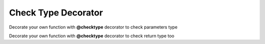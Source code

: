 ********************
Check Type Decorator
********************

Decorate your own function with **@checktype** decorator to check parameters type

.. code-block:: python
   :linenos:

    from decoratorutilities import checktype

    @checktype
    def my_functon(a: int, b: int):
        return 1

    # Valid usage
    my_functon(5, 6)  # return 1

    # Invalid usage
    my_functon("5", "6")  # Raises TypeError Exception
    my_functon("invalid", b="Invalid")  # Raises TypeError Exception
    my_functon(a="invalid", b="Invalid")  # Raises TypeError Exception


Decorate your own function with **@checktype** decorator to check return type too

.. code-block:: python
   :linenos:

    from decoratorutilities import checktype

   @checktype
   def my_functon(a: int, b: int) -> int:
       return 1

   # Valid usage
   assert my_functon(5, 6) == 1  # return 1

   # Invalid usage
   assert my_functon(5, 6) == "1"  # Raises TypeError Exception

.. code-block:: python
   :linenos:
   # checktype decorator for classes methods
   class X(object):

       @checktype
       def x(self, value: int):
           return value

   assert X().x(1) == 1

   with pytest.raises(TypeError):
       X().x('1')  # Raises TypeError Exception